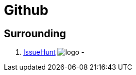 [[tech_github]]
= Github

== Surrounding
1. https://issuehunt.io/[IssueHunt] image:https://issuehunt.io/static/logo.png[] - 